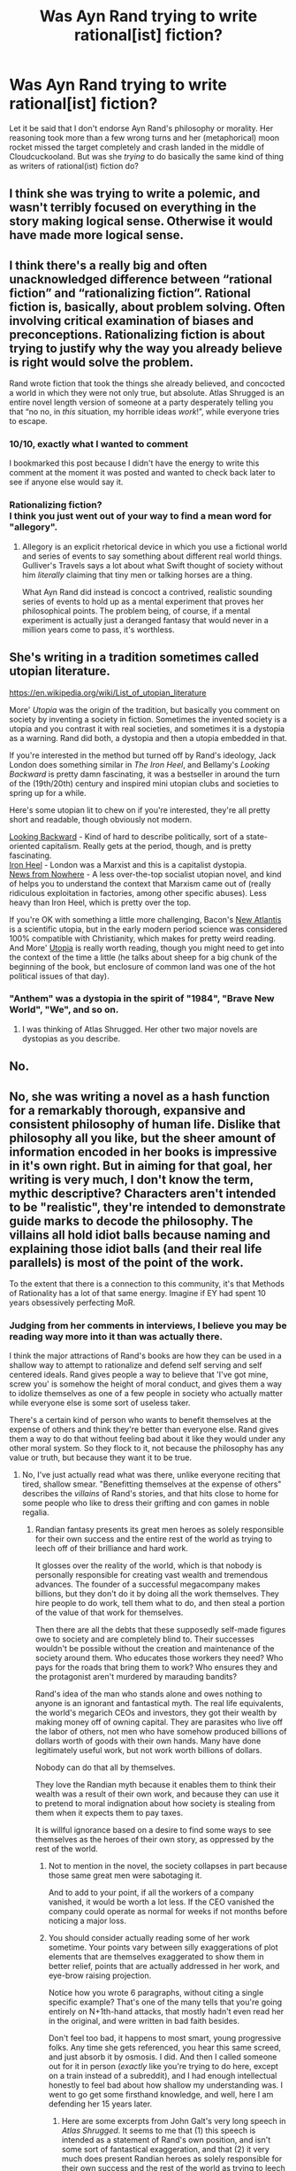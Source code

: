 #+TITLE: Was Ayn Rand trying to write rational[ist] fiction?

* Was Ayn Rand trying to write rational[ist] fiction?
:PROPERTIES:
:Author: CronoDAS
:Score: 0
:DateUnix: 1615944269.0
:DateShort: 2021-Mar-17
:END:
Let it be said that I don't endorse Ayn Rand's philosophy or morality. Her reasoning took more than a few wrong turns and her (metaphorical) moon rocket missed the target completely and crash landed in the middle of Cloudcuckooland. But was she /trying/ to do basically the same kind of thing as writers of rational(ist) fiction do?


** I think she was trying to write a polemic, and wasn't terribly focused on everything in the story making logical sense. Otherwise it would have made more logical sense.
:PROPERTIES:
:Author: Law_Student
:Score: 30
:DateUnix: 1615948461.0
:DateShort: 2021-Mar-17
:END:


** I think there's a really big and often unacknowledged difference between “rational fiction” and “rationalizing fiction”. Rational fiction is, basically, about problem solving. Often involving critical examination of biases and preconceptions. Rationalizing fiction is about trying to justify why the way you already believe is right would solve the problem.

Rand wrote fiction that took the things she already believed, and concocted a world in which they were not only true, but absolute. Atlas Shrugged is an entire novel length version of someone at a party desperately telling you that “no no, in /this/ situation, my horrible ideas /work/!”, while everyone tries to escape.
:PROPERTIES:
:Author: ArgusTheCat
:Score: 32
:DateUnix: 1616016575.0
:DateShort: 2021-Mar-18
:END:

*** 10/10, exactly what I wanted to comment

I bookmarked this post because I didn't have the energy to write this comment at the moment it was posted and wanted to check back later to see if anyone else would say it.
:PROPERTIES:
:Author: aponty
:Score: 12
:DateUnix: 1616034428.0
:DateShort: 2021-Mar-18
:END:


*** Rationalizing fiction?\\
I think you just went out of your way to find a mean word for "allegory".
:PROPERTIES:
:Author: DavidGretzschel
:Score: 6
:DateUnix: 1616073437.0
:DateShort: 2021-Mar-18
:END:

**** Allegory is an explicit rhetorical device in which you use a fictional world and series of events to say something about different real world things. Gulliver's Travels says a lot about what Swift thought of society without him /literally/ claiming that tiny men or talking horses are a thing.

What Ayn Rand did instead is concoct a contrived, realistic sounding series of events to hold up as a mental experiment that proves her philosophical points. The problem being, of course, if a mental experiment is actually just a deranged fantasy that would never in a million years come to pass, it's worthless.
:PROPERTIES:
:Author: SimoneNonvelodico
:Score: 1
:DateUnix: 1617776426.0
:DateShort: 2021-Apr-07
:END:


** She's writing in a tradition sometimes called utopian literature.

[[https://en.wikipedia.org/wiki/List_of_utopian_literature]]

More' /Utopia/ was the origin of the tradition, but basically you comment on society by inventing a society in fiction. Sometimes the invented society is a utopia and you contrast it with real societies, and sometimes it is a dystopia as a warning. Rand did both, a dystopia and then a utopia embedded in that.

If you're interested in the method but turned off by Rand's ideology, Jack London does something similar in /The Iron Heel/, and Bellamy's /Looking Backward/ is pretty damn fascinating, it was a bestseller in around the turn of the (19th/20th) century and inspired mini utopian clubs and societies to spring up for a while.

Here's some utopian lit to chew on if you're interested, they're all pretty short and readable, though obviously not modern.

[[http://www.gutenberg.org/ebooks/624][Looking Backward]] - Kind of hard to describe politically, sort of a state-oriented capitalism. Really gets at the period, though, and is pretty fascinating.\\
[[http://www.gutenberg.org/ebooks/1164][Iron Heel]] - London was a Marxist and this is a capitalist dystopia.\\
[[https://en.wikipedia.org/wiki/News_from_Nowhere][News from Nowhere]] - A less over-the-top socialist utopian novel, and kind of helps you to understand the context that Marxism came out of (really ridiculous exploitation in factories, among other specific abuses). Less heavy than Iron Heel, which is pretty over the top.

If you're OK with something a little more challenging, Bacon's [[http://www.gutenberg.org/ebooks/2434][New Atlantis]] is a scientific utopia, but in the early modern period science was considered 100% compatible with Christianity, which makes for pretty weird reading. And More' [[http://www.gutenberg.org/ebooks/2130][Utopia]] is really worth reading, though you might need to get into the context of the time a little (he talks about sheep for a big chunk of the beginning of the book, but enclosure of common land was one of the hot political issues of that day).
:PROPERTIES:
:Author: Amonwilde
:Score: 12
:DateUnix: 1615992669.0
:DateShort: 2021-Mar-17
:END:

*** "Anthem" was a dystopia in the spirit of "1984", "Brave New World", "We", and so on.
:PROPERTIES:
:Author: CronoDAS
:Score: 3
:DateUnix: 1615993499.0
:DateShort: 2021-Mar-17
:END:

**** I was thinking of Atlas Shrugged. Her other two major novels are dystopias as you describe.
:PROPERTIES:
:Author: Amonwilde
:Score: 2
:DateUnix: 1616084209.0
:DateShort: 2021-Mar-18
:END:


** No.
:PROPERTIES:
:Author: cthulhusleftnipple
:Score: 20
:DateUnix: 1615959689.0
:DateShort: 2021-Mar-17
:END:


** No, she was writing a novel as a hash function for a remarkably thorough, expansive and consistent philosophy of human life. Dislike that philosophy all you like, but the sheer amount of information encoded in her books is impressive in it's own right. But in aiming for that goal, her writing is very much, I don't know the term, mythic descriptive? Characters aren't intended to be "realistic", they're intended to demonstrate guide marks to decode the philosophy. The villains all hold idiot balls because naming and explaining those idiot balls (and their real life parallels) is most of the point of the work.

To the extent that there is a connection to this community, it's that Methods of Rationality has a lot of that same energy. Imagine if EY had spent 10 years obsessively perfecting MoR.
:PROPERTIES:
:Author: Iconochasm
:Score: 9
:DateUnix: 1615950664.0
:DateShort: 2021-Mar-17
:END:

*** Judging from her comments in interviews, I believe you may be reading way more into it than was actually there.

I think the major attractions of Rand's books are how they can be used in a shallow way to attempt to rationalize and defend self serving and self centered ideals. Rand gives people a way to believe that 'I've got mine, screw you' is somehow the height of moral conduct, and gives them a way to idolize themselves as one of a few people in society who actually matter while everyone else is some sort of useless taker.

There's a certain kind of person who wants to benefit themselves at the expense of others and think they're better than everyone else. Rand gives them a way to do that without feeling bad about it like they would under any other moral system. So they flock to it, not because the philosophy has any value or truth, but because they want it to be true.
:PROPERTIES:
:Author: Law_Student
:Score: 20
:DateUnix: 1616003420.0
:DateShort: 2021-Mar-17
:END:

**** No, I've just actually read what was there, unlike everyone reciting that tired, shallow smear. "Benefitting themselves at the expense of others" describes the /villains/ of Rand's stories, and that hits close to home for some people who like to dress their grifting and con games in noble regalia.
:PROPERTIES:
:Author: Iconochasm
:Score: 3
:DateUnix: 1616025125.0
:DateShort: 2021-Mar-18
:END:

***** Randian fantasy presents its great men heroes as solely responsible for their own success and the entire rest of the world as trying to leech off of their brilliance and hard work.

It glosses over the reality of the world, which is that nobody is personally responsible for creating vast wealth and tremendous advances. The founder of a successful megacompany makes billions, but they don't do it by doing all the work themselves. They hire people to do work, tell them what to do, and then steal a portion of the value of that work for themselves.

Then there are all the debts that these supposedly self-made figures owe to society and are completely blind to. Their successes wouldn't be possible without the creation and maintenance of the society around them. Who educates those workers they need? Who pays for the roads that bring them to work? Who ensures they and the protagonist aren't murdered by marauding bandits?

Rand's idea of the man who stands alone and owes nothing to anyone is an ignorant and fantastical myth. The real life equivalents, the world's megarich CEOs and investors, they got their wealth by making money off of owning capital. They are parasites who live off the labor of others, not men who have somehow produced billions of dollars worth of goods with their own hands. Many have done legitimately useful work, but not work worth billions of dollars.

Nobody can do that all by themselves.

They love the Randian myth because it enables them to think their wealth was a result of their own work, and because they can use it to pretend to moral indignation about how society is stealing from them when it expects them to pay taxes.

It is willful ignorance based on a desire to find some ways to see themselves as the heroes of their own story, as oppressed by the rest of the world.
:PROPERTIES:
:Author: Law_Student
:Score: 17
:DateUnix: 1616026829.0
:DateShort: 2021-Mar-18
:END:

****** Not to mention in the novel, the society collapses in part because those same great men were sabotaging it.

And to add to your point, if all the workers of a company vanished, it would be worth a lot less. If the CEO vanished the company could operate as normal for weeks if not months before noticing a major loss.
:PROPERTIES:
:Author: Radix2309
:Score: 5
:DateUnix: 1616300863.0
:DateShort: 2021-Mar-21
:END:


****** You should consider actually reading some of her work sometime. Your points vary between silly exaggerations of plot elements that are themselves exaggerated to show them in better relief, points that are actually addressed in her work, and eye-brow raising projection.

Notice how you wrote 6 paragraphs, without citing a single specific example? That's one of the many tells that you're going entirely on N+1th-hand attacks, that mostly hadn't even read her in the original, and were written in bad faith besides.

Don't feel too bad, it happens to most smart, young progressive folks. Any time she gets referenced, you hear this same screed, and just absorb it by osmosis. I did. And then I called someone out for it in person (/exactly/ like you're trying to do here, except on a train instead of a subreddit), and I had enough intellectual honestly to feel bad about how shallow my understanding was. I went to go get some firsthand knowledge, and well, here I am defending her 15 years later.
:PROPERTIES:
:Author: Iconochasm
:Score: 2
:DateUnix: 1616027954.0
:DateShort: 2021-Mar-18
:END:

******* Here are some excerpts from John Galt's very long speech in /Atlas Shrugged/. It seems to me that (1) this speech is intended as a statement of Rand's own position, and isn't some sort of fantastical exaggeration, and that (2) it very much does present Randian heroes as solely responsible for their own success and the rest of the world as trying to leech off their brilliance and hard work, and that (3) it very much does argue for a position of total selfishness (and calls that morality). In what follows, my own comments are in italics inside square brackets; everything else is Galt. I'm using [[https://amberandchaos.net/?page_id=73][this copy]] of the text of the speech; of course if that's a wholesale fabrication then my evaluation will be nonsense, but I don't think it is.

"I have stopped your motor. I have deprived your world of man's mind. [...] I have withdrawn those who do [live by the mind]. I have withdrawn those whose mind isn't [impotent]. [...] We have left you free to face [...] a world without mind." [/I don't know whether the total number of people in Galt's Gulch is stated explicitly, but it can't be more than a couple of thousand and my impression is that it's rather less. So, according to Rand, the world is brought to its knees by the removal of at most about 0.02% of its population; those are *the* men of the mind, removing them means "a world without mind"./]

"We have granted you everything you demanded of us, we who had always been the givers, but have only now understood it. [...] You have nothing to offer us. We do not need you. Are you now crying: No, this was not what you wanted? A mindless world of ruins was not your goal? You did not want us to leave you?" [/Once again, Galt's no-more-than-~1000 pals are *the* givers, and the rest of the world has *nothing* to offer them. The rest of the world has been leeching off them, and now that they're gone it lies mindless and in ruins because of their absence./]

"Do you ask what moral obligation I owe to my fellow men? None -- except the obligation I owe to myself, to material objects and to all of existence: rationality. I deal with men [...] by means of reason. I seek or desire nothing from them except such relations as they care to enter of their own voluntary choice. It is only with their mind that I can deal and only for my own self-interest, when they see that my interest coincides with theirs." [/No moral obligation to anyone else, other than to be rational. No dealings with others except for the sake of self-interest./]

"If you desire ever again to live in an industrial society, it will be on our moral terms." [/Without Galt's 0.02%, it is impossible for an industrial society to exist. Again: if this isn't the entire rest of the world leeching off their brilliance and hard work, what is it?/]

"Accept the fact that the achievement of your happiness is the only moral purpose of your life" [/However could anyone get the idea that Rand's works promote self-serving and self-centred ideals?/]

Now, it /is/ true that Rand had a word or two to say against the idea that your success is purely your own. But ... well, here's Galt again. "When you work in a modern factory, you are paid, not only for your labor, but for all the productive genius which has made that factory possible: for the work of the industrialist who built it, for the work of the investor who saved the money to risk on the untried and the new, for the work of the engineer who designed the machines of which you are pushing the levers, for the work of the inventor who created the product which you spend your time on making, for the work of the philosopher who taught men how to think and whom you spend your time denouncing." So far as I can tell, nowhere does he (or she) acknowledge that the industrialist, the investor, the engineer, the inventor, or the philosopher depend on anyone else's work for the pay /they/ get; but the /little people/, the ordinary people working in the factory, why, we've already established that they have no minds, and the injustice is that /they/ are being paid for the genius and hard work of the Randian Heroes.

A couple of paragraphs later, she makes that more explicit. "The man at the top of the intellectual pyramid ccontributes the most to all those below him, but gets nothing except his material payment, receiving no intellectual bonus from others to add to the value of his time. The man at the bottom who, left to himself, would starve in his hopeless ineptitude, contributes nothing to those above him, but receives the bonus of all of their brains."

To be clear, I'm not claiming that there's nothing /else/ in Galt's speech, or in Rand generally, than a call for selfishness and a declaration that a tiny handful of Great Men, owing nothing whatever to anyone else, are responsible for all the good things in the world. But those things most definitely are in there.
:PROPERTIES:
:Author: gjm11
:Score: 16
:DateUnix: 1616110938.0
:DateShort: 2021-Mar-19
:END:

******** Disclaimer: Kind of drunk. Apologies if this was less than coherent.

Credit for looking at the actual text. That speech /is/ sort of the summation of a lot of her philosophy. But you're ignoring over a thousand pages of context. Let's start with your initial points, about the small population. Warning: spoilers will abound.

The working title for Atlas Shrugged was "The Strike", but really, there are two or three strikes happening simultaneously. The big one that drives the plot is John Galt headhunting particularly talented individuals, and convincing them to stop offering their intellectual abilities on the market. These are the people who get the offer to move to the gulch. Numbers are not given, but the gulch boasts a population large enough for some people to make a living as stage actresses or philosophers. A few thousand is probably a good approximation. AS was written in the 40's, when the US population was about a third of it's current total, so lets inflation adjust that to 10k. So that's Elon Musk, and the 10k closest people to being Elon Musk explicitly dropping off the face of the earth.

Do you think they talk to no one? Their employees, their friends, their families all know that some mysterious stranger talked to them for a few hours, and then they decided to abandon modern society. This is the start of the second "strike", which isn't as explicit. Hundreds of pages in the book are devoted to describing the chilling effect on the rest of the populace that arises from the double-whammy of Galt sniping geniuses and the general rise of what we might call Woke Classism. There's a growing sense that the game is rigged, and regular people who are decent and hardworking pick up on it and just... marginally and less marginally pull back their efforts. Why put yourself out there with a suggestion or idea or solution, when displaying ability just gets you more responsibility with less reward? And so the more insightful employee doesn't volunteer to do what needs to be done, or go above and beyond, or apply for that promotion... but the incompetent social climbers, the people who want power for the sake of power, are /thrilled/ with the lack of competition.

There's a scene in the book when things are starting to get really bad. Dagny is the COO of Taggart Transcontinental, a railroad corporation. She's been driving herself to exhaustion trying to keep things functional, and gets hit with some critical mechanical failure which can't be fixed due to the breakdown of normal parts supply (the device which sorts trains through the terminals, iirc). She calls a meeting of her mechanical engineers to ask for alternative solutions, and they all just stand there. Why put themselves up as a clever, competent employee, when that will just earn the ire of the Woke Classists, like Dagny's brother, James, the CEO? Dagny ends up calling a rival company right in front of them to ask if she can rent a competent engineer. The line is something like "We've finally fallen so far that I don't have a single mind left at Taggart Transcontinental." At least, no one is /willing/ to step up and stand out by saving the day.

And this goes down even further. There's an infamous sequence with the tunnel explosion. The lead up to it involves like 20 pages of railroad employees quietly understanding that what is being asked of them is /stupid and dangerous/, but no one being willing to say that to a (weak) political power. And so ensues a comedy of responsibility-dodging and buck-passing that leads to a major disaster that kills scores of people.

So it's really not just "remove a thousand geniuses". It's that plus "a national culture inimical to usefulness, productivity and rationality". Rand's argument wasn't that removing them was sufficient to collapse society, but that the heroic efforts of the 0.1% more competent people might have kept the disaster going /even longer/, as shown by Dagny and Hank routing around socialist edicts to try to keep portions of the economy afloat. Rand's argument here is essentially accelerationist.

#+begin_quote
  [No moral obligation to anyone else, other than to be rational. No dealings with others except for the sake of self-interest.]
#+end_quote

This would require a few thousand words to get into on it's own, but for now I'l just say that Rand's definition of "selfish" is bizarrely narrow to a native English speaker. This is a total rejection of moral black checks, and anything that can be logically construed to require a moral blank check. In Rand's terms, if you harm none and pay your own way fairly and honestly, that's sufficient for being a morally decent person.

#+begin_quote
  "If you desire ever again to live in an industrial society, it will be on our moral terms." [Without Galt's 0.02%, it is impossible for an industrial society to exist. Again: if this isn't the entire rest of the world leeching off their brilliance and hard work, what is it?]
#+end_quote

Did you actually read the speech, or just scan through it for lines that seemed open to attack? Huge portions of the book (and the speech!) are devoted to arguing that those moral terms are technical requirements for industrial society. She would argue that this applies to the meanest idiot alone on a desert island just as much as some brilliant genius in a modern first world country.

#+begin_quote
  "Accept the fact that the achievement of your happiness is the only moral purpose of your life" [However could anyone get the idea that Rand's works promote self-serving and self-centred ideals?]
#+end_quote

There's a line of questioning I've asked a few times in various places, and never received a good answer. In terms of moral obligations, at what point /do/ you actually get to just be happy? Do you believe that you have a requirement to help others? Are you doing so right now? Do you believe you have a moral right to happiness, or to seek happiness? Even while children are starving in Africa?

It seems to me that there are two actual answers to this line of thinking (almost everyone who even considers this sort of thing seems to just stop thinking about it out of some desperate survival instinct). One is the enslavement of all to all, a sort of nightmare, Rawlsian Repugnant Conclusion. The other is to say that everyone's happiness is their own burden, and any help they give to others must be voluntary (and so, by their own reckoning (this would also be a long essay on Rand's use of "value" and "sacrifice"), in their own self-interest).

On a final note, thank you. I haven't had cause or opportunity to think about a lot of this stuff in a long time. Trading walls of text was a fun past time. Thanks for inspiring me to do it again.
:PROPERTIES:
:Author: Iconochasm
:Score: 6
:DateUnix: 1616125418.0
:DateShort: 2021-Mar-19
:END:

********* u/gjm11:
#+begin_quote
  two or three strikes happening simultaneously
#+end_quote

Fair enough. But I don't think most of what Galt says makes sense if interpreted as being about the "other" strike, the one that arises from lots of sub-Gulch people being so offended by "Woke Classism" that they refuse to do good work any more. He says that "/I have/ stopped your motor", that "/I have/ withdrawn" those who live by the mind. He talks about the terms on which those people might be persuaded to return to sharing their productivity with the world as a whole. None of that makes any sense if applied to millions of ordinary-but-clever people across the world whose despair at "Woke Classism" has made them reluctant to work well. All of it makes sense if applied to the ~1000 people Galt has persuaded to run away to the Gulch.

(Pedantic note on population: AS was published in 1957, when the population of the US was about 170M. It's now about 330M. So less than a factor of 2. But let's stick with your numbers: 10k after adjustment to the present world population. In other words, about one millionth of the population.)

#+begin_quote
  Did you actually read the speech, or just scan through it for lines that seemed open to attack?
#+end_quote

Yes, I did actually read it. No, I didn't just look through for things that seemed open to attack. But yes, I /did/ look for things in the speech that make the particular points you were claiming Rand never makes; I don't see that there's anything wrong with that.

As to the actual point I was making there: if I've understood your response correctly, you're saying that Galt is saying not "if you ever want an industrial society again, you will need /us/ and therefore have to abide by our terms" but "if you ever want an industrial society again, it will need to be built according to our moral principles because that's the only way to build a moral society". I don't think that's credible at all, for two reasons.

First, look at how that paragraph begins. "In the name of all the producers who had kept you alive and received your death ultimatums in payment, I now answer you with a single ultimatum of our own: Our work or your guns." What's at stake, according to Galt, is "our work". That seems to me to fit my interpretation much better than it fits yours.

Second, the argument you say Galt is making /is not in any way credible/ and I think that should have been obvious even to Rand (in the real world) and Galt (in her imagined world). We have /had/ an industrial society. It's worked pretty well. And it /wasn't/ run according to strict Randian/Galtian principles. Sure, in AS we're asked to suppose that it's all gone terribly wrong; but even if so, in both the real world and the world of AS industrial society was built and sustained for many years on terms very unlike Galt's.

#+begin_quote
  In terms of moral obligations, at what point /do/ you actually get to just be happy?
#+end_quote

The argument I think you're making here is based on a very debatable premise, and one that I /think/ Rand would have been quite cross about. Namely, that somehow we know from the outset that morally speaking there /is/ some point at which you "actually get to just be happy". I think Rand would have said: morality is determined by reason, and the proper moral values are whatever they are, and the way to find out whether we ever get to just be happy is to work out what moral values are dictated by reason and then see what the consequences are.

Of course, if you hold that moral values are subjective -- that somehow we /choose/ our values -- then it is eminently reasonable to say "we should choose values that human beings can actually live by without going mad", and then you might indeed take "actually getting to just be happy" as a requirement. But I'm pretty sure Rand would have thought that was an appallingly wrong way of proceeding.

Personally, I don't care what Rand would have disapproved of and I am something like a subjectivist: I think we do in some sense get to choose our values, though we don't get to choose what human nature is like or what world we're living in, and therefore some sets of values we might pick have predictably awful consequences. I would distinguish between values simpliciter and moral values in particular; what I value /morally/ is something approximating to "the greatest good of the greatest number", but my moral values are not my only values, I also value (e.g.) taking care of my family and having fun; for good or ill, the things I value are many and varied and don't all pull in the same direction, so I end up compromising: I devote some of my time and effort and money to the general good (at least as I see it), and some to my own selfish enjoyment. I don't see any reason why there should be any point at which I literally stop caring about the world, nor any point at which I literally stop caring about myself, so no, I never get to /just/ be happy (nor ever get to /just/ work for the Greater Good and ignore my own needs and wants), but in practice it turns out that I can do quite a lot of good and have quite an enjoyable life and take pretty good care of my family and so forth, and I don't see why I should assume that -- the world being what it actually is -- anything better than that is possible. Note that this is /not/ either the extreme case of "the enslavement of all to all" /nor/ the extreme case of caring only for one's own happiness. I would find either of those rather monstrous.
:PROPERTIES:
:Author: gjm11
:Score: 11
:DateUnix: 1616161816.0
:DateShort: 2021-Mar-19
:END:


********* The whole setup is twisted to absurdity in an effort to create a world where a small group are the only people who are useful. In any reasonable reality employees who refuse to be useful like that group of engineers get fired and replaced. Fired employees don't eat. Therefore employees largely agree to do their jobs. It's that simple. People aren't useless because if a willingness to do their work doesn't come from any inherent motivation, it comes from being coerced into being useful.

Capitalism is not a nice system, but it does strongly incentivize people.

Characterizing the vast majority of society as unwilling to do anything useful because they're not rewarded for it is ridiculous. They're rewarded with food on the table and roofs over their heads.

As for Rand's moral line of argument, there are obvious issues in application with a moral philosophy that can and often is interpreted as 'Everyone's happiness is their own job, so if I've got what I want to be happy even at the expense of things you need to live, screw you.'

To put it another way, people use it to ignore the problem of externalized costs. To ignore the reality that civilizations are fundamentally cooperative, and calling exploitation a moral good is deeply problematic. Societies that embrace the pursuit of personal desires regardless of the cost to others create underclasses, suffering, and instability.

Then all the elites who were 'just pursuing their own happiness' while leeching off the labor of everyone else eventually wonder why they're being led to a guillotine in front of cheering crowds.
:PROPERTIES:
:Author: Law_Student
:Score: 6
:DateUnix: 1616428793.0
:DateShort: 2021-Mar-22
:END:

********** u/Iconochasm:
#+begin_quote
  Characterizing the vast majority of society as unwilling to do anything useful because they're not rewarded for it is ridiculous. They're rewarded with food on the table and roofs over their heads.
#+end_quote

You should look up the history of this other economic system called "socialism". The old joke in the USSR was "We pretend to work and they pretend to pay us."

#+begin_quote
  As for Rand's moral line of argument, there are obvious issues in application with a moral philosophy that can and often is interpreted as 'Everyone's happiness is their own job, so if I've got what I want to be happy even at the expense of things you need to live, screw you.'
#+end_quote

Do you normally judge moral philosophies by the most bad faith interpretations by avowed opponents?

#+begin_quote
  To put it another way, people use it to ignore the problem of externalized costs. To ignore the reality that civilizations are fundamentally cooperative, and calling exploitation a moral good is deeply problematic. Societies that embrace the pursuit of personal desires regardless of the cost to others create underclasses, suffering, and instability.
#+end_quote

It's actually a proposed /solution/ to externalized costs and exploitation. This is stuff Rand spends /hundreds/ of pages on. You're criticizing a caricature forged in such ignorance and bad faith that it's completely unrecognizable. "Not caring about Ayn Rand" is a perfectly valid choice, but being deeply invested in this kind of untethered, anti-outgroup propaganda is no way to go through life.
:PROPERTIES:
:Author: Iconochasm
:Score: 0
:DateUnix: 1616430445.0
:DateShort: 2021-Mar-22
:END:

*********** u/Law_Student:
#+begin_quote
  You should look up the history of this other economic system called "socialism". The old joke in the USSR was "We pretend to work and they pretend to pay us."
#+end_quote

I'm not sure what argument you're trying to make, here. Of course if the engineers weren't paid then they would have no incentive to work. But they were paid, and they needed the money to live, so they had every incentive to work. Capitalism, not communism. (Which you've confused with socialism, which is not remotely the same thing. And the USSR wasn't even well executed communism, it was authoritarianism that claimed to be otherwise for legitimacy.)

#+begin_quote
  Do you normally judge moral philosophies by the most bad faith interpretations by avowed opponents?
#+end_quote

I'm not going by the bad faith interpretations of Rand's opponents. I'm going by the common interpretation of her advocates. The economic elites who love Rand because they want moral justification for telling everyone else it's their job to be happy, even if those elites have created a system of grinding poverty for everyone else by their efforts to accumulate all the wealth for themselves. Plus all the people who dream of those elites, imagining themselves better and more valuable than everyone else.

#+begin_quote
  It's actually a proposed solution to externalized costs and exploitation.
#+end_quote

That would be the ridiculous imagined 'exploitation' of a group of elites who feel they're responsible for the vast majority of wealth creation in society and should be rewarded according, ignoring the vast amount of labor done by everyone else.

The truth is that the people being paid less than what they're worth in a capitalist system are the laborers, and the capitalist class skims off the value of their labor for themselves. Randian fantasy reverses the direction of exploitation, allowing elites to attempt to justify a 'poor me' defense and grub for ever larger portions of an economy they contribute little to.
:PROPERTIES:
:Author: Law_Student
:Score: 2
:DateUnix: 1616431151.0
:DateShort: 2021-Mar-22
:END:

************ u/Iconochasm:
#+begin_quote
  I'm not sure what argument you're trying to make, here.
#+end_quote

Sorry, I dashed that off pretty quick. I'm not going to get into the entire edifice of No True Socialism, but Rand was very much inspired by what she saw in the USSR. It's a common trend in real life economies that egalitarian rhetoric and socialist/communist policies result in marginal (and not so marginal) economic pullback. You seem to think that something like the bare threat of starvation will force people to keep being maximally productive, but this is completely disproved by countless historical examples. Plenty of people, even in full capitalist societies, do just barely enough to not get fired, and when everyone else is doing the same thing, the bar can drop unsustainably low with shocking ease.

#+begin_quote
  I'm going by the common interpretation of her advocates. The economic elites who love Rand because they want moral justification for telling everyone else it's their job to be happy, even if those elites have created a system of grinding poverty for everyone else by their efforts to accumulate all the wealth for themselves.
#+end_quote

What fantasy elites are these? John Alison, who ran the only bank that had to be forced to take a bailout in 2008? Can you cite literally even a single person?

I'm sorry, but in the real world, none of Rand's advocates talk like this. I apologize for veering close to the realm of modern politics, but this is like judging a Democrat entirely by what Breitbart says that they say.

#+begin_quote
  That would be the ridiculous imagined 'exploitation' of a group of elites who feel they're responsible for the vast majority of wealth creation in society and should be rewarded according, ignoring the vast amount of labor done by everyone else.
#+end_quote

It's not ignored. It's fully acknowledged. The issue is that is also demands that you admit that the Bill Gates and Steve Jobs and Elon Musks offer vastly more in the voluntary agreement of their employment contract to their marginal employee than that marginal employee offers back. In an actual corporation, the owner builds a vast fortune by taking a small sliver of the marginal productivity of many employees, in exchange for access to the productivity multiplying engine of the corporation.

#+begin_quote
  The truth is that the people being paid less than what they're worth in a capitalist system are the laborers, and the capitalist class skims off the value of their labor for themselves.
#+end_quote

They're paid exactly what they're worth in a capitalist system, because non-capitalist systems don't even have a coherent notion of "worth".

Reversing the direction of traditional exploitation is just Nietzsche's Slave Morality. Reversing it back again is /still exploitation/. And Rand's whole /thing/ is that no one should exploit /anyone/, that it should be mutually voluntary trades all the way down.
:PROPERTIES:
:Author: Iconochasm
:Score: 0
:DateUnix: 1616466380.0
:DateShort: 2021-Mar-23
:END:

************* u/Law_Student:
#+begin_quote
  What fantasy elites are these?
#+end_quote

It's fairly common among Libertarians and Republicans with Libertarian leanings, or just Republicans busy making the case for eliminating the regulation of business, cutting social spending of any kind, and slashing taxes on the wealthy. The interpretation of Rand I'm describing to you is a core driver behind the 'caveat emptor' and 'everyone is responsible for pulling themselves up by their own bootstraps' arguments necessary to pretend to rationalize these policy positions, which are otherwise indefensible.

#+begin_quote
  small sliver
#+end_quote

Businesses parasitically take as much of the value of an employee's labor as they can get away with. They don't nobly keep the share to only what the owner(s) need to survive.

Owners and CEOs don't actually add all that much value to a company. Sure, Bill Gates and Elon Musk are decent engineers, but there are plenty of decent engineers who will work for $100,000 a year. What they're really paid for is owning capital, not delivering value with their own hands.

Elon can't make a billion dollars of cars all by himself, and if he isn't doing the work himself, why should he get so much of the profit from it? Why does he deserve more than the engineers who design the cars, or the people who actually build them? The difference between them and Elon is that Elon ponied up the investment capital. Not because he provided some great and worthy service to humanity that couldn't be offered by anyone else.

#+begin_quote
  And Rand's whole thing is that no one should exploit anyone, that it should be mutually voluntary trades all the way down.
#+end_quote

This is a fundamental mistake. As sad history has proven over and over again, voluntary agreements can be highly coercive and exploitative. Whole sections of contract law had to be invented over the last ten centuries to even begin to curb the sorts of abuses that desperate people could be compelled to agree to because they had no alternative. That an agreement is voluntary is only the beginning of an analysis of whether we can justify enforcing it, not the entirety of such an analysis.

If no examples of voluntary but exploitative arrangements are coming to mind, consider people who signed up to be serfs, or indentured servants, or sharecroppers because they had no alternatives. And those offenses against equity and human dignity are only the beginning of the horrors that wealthy and powerful people inflicted on the desperate with 'voluntary agreements' to expand their wealth and power.
:PROPERTIES:
:Author: Law_Student
:Score: 2
:DateUnix: 1616468890.0
:DateShort: 2021-Mar-23
:END:


******* You seem very stuck on this idea that anyone who has actually read the text will surely agree with you. I have read Rand, way back in college for ethics classes two decades ago. I recall writing a paper ripping apart her issues and looking for a few pieces that might be salvageable. There wasn't much. You'll forgive me if specific plot points don't come to mind after all that time. They were rather forgettable.

Have you listened to her interviews? I found them rather illuminating as to her actual beliefs, without all the intermediary messiness of the fictional framing device getting in the way. Her essays were similarly useful.
:PROPERTIES:
:Author: Law_Student
:Score: 12
:DateUnix: 1616036119.0
:DateShort: 2021-Mar-18
:END:

******** Nah, if you look back, you'll see me saying something like "dislike it all you want". And that's sincere. There are plenty of inflections points where people can reasonably disagree - I have a few myself. But hating Rand as a meme is ten thousand times more common than disliking Rand for what she actually argued, and I simply don't believe you that you read her. Every flag you throw up says that if that college paper story is even true, you googled and paraphrased a few criticisms which fit the pattern I mentioned above: bad faith personal attacks cribbed from bad faith personal attacks, cribbed from bad faith personal attacks.

Sorry, but this is all really obvious if you've actually read the books. Call it /unrealistic/, or the byproduct of trauma from the USSR, or a PSA on the consequences of 50's meth usage, but your description of her philosophy simply does not jive with the actual depictions of her heroes and villains, like James and Dagny Taggart, or Francisco. She had plenty to say about the proper functions of government (Rand supported quarantines!), and how certain functions might be handled otherwise; that's a huge part of the Gulch arc. Feel free to disagree that her ideas were optimal, or worth pursuing, or even baseline minimally workable, but insisting that she just never even considered them is pure ignorance.

#+begin_quote
  Have you listened to her interviews?
#+end_quote

Only a few limited bits. She comes off as, well, a smart person who uses meth. I have read most of her non-fiction books and essays.
:PROPERTIES:
:Author: Iconochasm
:Score: 6
:DateUnix: 1616036784.0
:DateShort: 2021-Mar-18
:END:


*** Except EY is a decent human being, and Rand was very much a broken one. I doubt she was quite as empty and damaged as Qurrelmort, but her capacity for empathy was clearly stunted, while EY does his thing largely because of his own empathy.
:PROPERTIES:
:Author: Frommerman
:Score: 1
:DateUnix: 1615960973.0
:DateShort: 2021-Mar-17
:END:

**** She grew up in the early days of the Soviet Union before escaping to the United States in 1926. It seems to have left deep scars; a lot of her philosophy can be uncharitably described as "I am against everything the Soviet Union is for, and for everything it is against." (Unfortunately for her, reversed stupidity was not equal to intelligence.)
:PROPERTIES:
:Author: CronoDAS
:Score: 22
:DateUnix: 1615962287.0
:DateShort: 2021-Mar-17
:END:

***** I just realized they based Andrew Ryan on her history in addition to her philosophy
:PROPERTIES:
:Author: Ardvarkeating101
:Score: 3
:DateUnix: 1615992684.0
:DateShort: 2021-Mar-17
:END:


*** u/SimoneNonvelodico:
#+begin_quote
  Characters aren't intended to be "realistic", they're intended to demonstrate guide marks to decode the philosophy. The villains all hold idiot balls because naming and explaining those idiot balls (and their real life parallels) is most of the point of the work.
#+end_quote

But that's exactly the problem, isn't it? If to prove your point about something being a common mistake in real life you have to concoct a completely unrealistic character... is that mistake an actual thing that happens? Why can't you just write a character that makes it but I can recognise as familiar and believable? Maybe you're just ignoring something that makes their behaviour a lot more understandable?
:PROPERTIES:
:Author: SimoneNonvelodico
:Score: 1
:DateUnix: 1617776722.0
:DateShort: 2021-Apr-07
:END:

**** The distinction there is more that real people are much more complicated that just one flaw in thinking, no matter how central it is to their identity. There are some characters who get more nuanced development, but there are a lot of minor characters who only get page time to show off one error or another. The book is already like 1200 pages long; going even longer to undermine it's own criticisms would have probably been a worse option.
:PROPERTIES:
:Author: Iconochasm
:Score: 1
:DateUnix: 1617797734.0
:DateShort: 2021-Apr-07
:END:

***** But that there is more nuance sometimes isn't a bug or something you can just handwave away, it's the whole /point/. It's a qualitative difference.
:PROPERTIES:
:Author: SimoneNonvelodico
:Score: 1
:DateUnix: 1617798504.0
:DateShort: 2021-Apr-07
:END:

****** It's a stylistic choice that fits perfectly with the general theme of the work. If you're writing a work specifically to explore villainous flaws, spending time showing the villain taking their mother to dialysis is tonally dissonant at best. It's assumed that you're able to understand that complications can exist, and that you condemn or applaud different traits or actions as relevant. The point of the work is laying out an argument for /which/ traits and actions are laudatory or condemnatory.

To take another tack, name another work where you'll call out the author for not taking more time to explore how minor antagonists were actually decent people who had some good points.
:PROPERTIES:
:Author: Iconochasm
:Score: 1
:DateUnix: 1617799020.0
:DateShort: 2021-Apr-07
:END:

******* You said "the villains all hold idiot balls". Not just minor ones. But besides, not /all/ works need to do this - but not all works claim to be actually about a philosophical system of beliefs that ought to be applied in real life! I'm perfectly fine if Batman punches Condiment Man, a criminal by whose standards somehow "rob banks with ketchup" is an idea that makes sense, and there's no more depth than that to it. But I'm certainly not going to take Batman as a guide to how to handle crime and justice in real life (in fact, one might argue it's a problem when the character takes itself a lot more seriously while not expressing any deeper idea about the same issue, because /now/ it seems like it's saying something important when it's really no less childish than a guy in a bat suit fighting a guy with a pressurized mayonnaise tank strapped to his back). The problem is, if your fiction is supposed to work as a mental experiment that makes it clear /why/ your idea on how to run society is better than others, it should actually show us a realistic slice of what society looks like. Not strawmen. Any bonkers, stupid, weak-ass idea can win against strawmen.
:PROPERTIES:
:Author: SimoneNonvelodico
:Score: 1
:DateUnix: 1617799602.0
:DateShort: 2021-Apr-07
:END:

******** To steal your analogy, Condiment Man is /clearly/ an allegory about totalizing pathological obsessions, and we can tell this by all the time spent discussing and defining his totalizing pathological obsession, and the flaws in thinking that are involved. This works as an allegory because real people experience totalizing pathological obsession, and it's useful to define and describe it without the messiness that comes with trying to psychoanalyze your brother, who suffers from totalizing pathological obsession.

Complaining that this work is unfair to Condiment Man because it doesn't give him credit for his activism on behalf of the whales, or because he's an unrealistic character, is somewhere between "missing the point so badly that your English teacher will fail the paper" and "insane troll logic".

The point of Rand's idiot balls is that they're real ones that real people hold, and it's worthwhile to examine them and their consequences in isolation. Being a human endowed with abstract reasoning, you're supposed to be capable of drawing lessons from those examples that can be applied to other contexts. If you want to criticize those lessons, go read the book and do so. But this criticism is just nonsensical. It's like complaining that O'Brien from 1984 is a strawman.

And funny enough, no one I've talked to about the book has trouble picking up on this /except/ people who absorbed hatred for Rand on ideological grounds before having ever read a word.
:PROPERTIES:
:Author: Iconochasm
:Score: 1
:DateUnix: 1617802391.0
:DateShort: 2021-Apr-07
:END:


** I always thought that Rand was trying to honour the underappreciated virtues of the men she admired. She had an interesting way of balancing nobility and inhuman impulses in the same people. One gets the feeling that she was outraged at the way people saw them, thinking it shallow.

I wouldn't take her philosophy too seriously (I don't rule out taking it a /little/ seriously). People don't remember H. G. Wells for his socialism. She was a remarkable artist and a bit of a moron otherwise. Not an uncommon combination.
:PROPERTIES:
:Author: EdenicFaithful
:Score: 1
:DateUnix: 1615971586.0
:DateShort: 2021-Mar-17
:END:


** I think the answer has to be yes. The author tract. The Mary Sue protagonists. There are many similarities. But arguably a lot of fiction is pedagogical.
:PROPERTIES:
:Author: GreenSatyr
:Score: -1
:DateUnix: 1615967241.0
:DateShort: 2021-Mar-17
:END:


** Hmmm.... thinking about it more.... yeah maybe?

Actually, could you elaborate what you mean?\\
What do you think "rationalist fiction" is trying to do and in what way has Ayn Ran done it?

Are you saying that the 100 page John Galt speech is like...... Ayn Rand's sequences?
:PROPERTIES:
:Author: DavidGretzschel
:Score: 1
:DateUnix: 1616029050.0
:DateShort: 2021-Mar-18
:END:

*** Demonstrate and teach how to think better?
:PROPERTIES:
:Author: CronoDAS
:Score: 1
:DateUnix: 1616029128.0
:DateShort: 2021-Mar-18
:END:

**** I think Jimmy Wales agrees with you and it sounds somewhat plausible, the way he talks about her:\\
[[https://conversationswithtyler.com/episodes/jimmy-wales/][Jimmy Wales on Systems and Incentives (Ep. 109) | Conversations with Tyler]]

But yeah, maybe she is a good epistemical influence on people who really read her very deeply, past just the capitalism vs communism stuff.

But I'm not too interested in reading more Ayn Rand myself right now, to see if you're right. My epsitemics are fine (I think) and whilst I'm sure it would be insightful, she's so incredibly polarizing, that her insights can't be easily discussed with others.\\
I think that's what Wales laments in that interview.\\
She doomed herself to be underrated by her detractors, overrated by her followers and to never fully be appreciated or discussed.\\
She's been dead for forty years.\\
Maybe in another forty, she'll stop being so triggering.

On the other hand:\\
Many people read Ayn Rand when they are young.\\
Atlas Shrugged is probably the longest/densest book many young have ever read and the most philosophical, too.\\
Any philosophy at all, will improve (and sometimes temporarily or permanently destroy) the thinking of someone who's previously been untouched by higher-minded thought.\\
Books are info hazards.

Perhaps that's true for reading any philosopher or reading any philosophy?\\
I'm sure if someone read Hannah Arendt or Kant as deeply as some enthusiasts read Ayn Rand, they would hardly avoid coming out with improved epistemics.
:PROPERTIES:
:Author: DavidGretzschel
:Score: 2
:DateUnix: 1616072987.0
:DateShort: 2021-Mar-18
:END:


** Yes.

Ayn Rand's philosophy of Objectivism is a precursor for modern Rationalism, and Atlas Shrugged is for all means and purposes a 1950s era version of HPMOR.

Of course the philosophy itself is clunky as hell and full of holes, and the writing is poor: but please remember that she wrote it in 1950s way before modern Rationalists were even born.

She was basically like Wright Brothers of objective philosophy: knocking together a crude contraption of wood and glue that barely took off the ground, but was a proof of concept that made modern jets possible.

She effectively provided simple, but inescapable arguments that allow an ordinary person to dismantle spiritualism, existentialism, nihilism, religion, Marxism, and most importantly, Kantism.

With that she laid down the groundwork for modern Rationalism to be built on.

IMHO, it is good to read Ayn Rand as a teen to "scrub your brain" and get yourself rid of stupid cultural memes, and THEN you are ready to tackle Rationality as it is modernly conceived by people like EY.
:PROPERTIES:
:Author: Freevoulous
:Score: 1
:DateUnix: 1616449022.0
:DateShort: 2021-Mar-23
:END:
